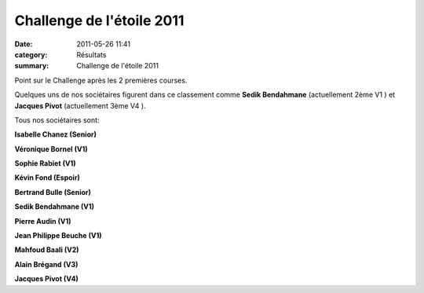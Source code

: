 Challenge de l'étoile 2011
==========================

:date: 2011-05-26 11:41
:category: Résultats
:summary: Challenge de l'étoile 2011

Point sur le Challenge après les 2 premières courses.


Quelques uns de nos sociétaires figurent dans ce classement comme **Sedik Bendahmane**  (actuellement 2ème V1 ) et **Jacques Pivot**  (actuellement 3ème V4 ).


Tous nos sociétaires sont:


**Isabelle Chanez (Senior)**


**Véronique Bornel (V1)**


**Sophie Rabiet (V1)**


**Kévin Fond (Espoir)**


**Bertrand Bulle (Senior)**


**Sedik Bendahmane (V1)**


**Pierre Audin (V1)**


**Jean Philippe Beuche (V1)**


**Mahfoud Baali (V2)**


**Alain Brégand (V3)**


**Jacques Pivot (V4)**
